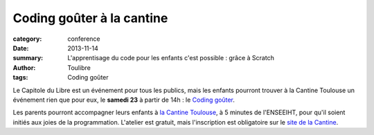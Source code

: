 ==========================
Coding goûter à la cantine
==========================


:category: conference
:date: 2013-11-14
:summary: L'apprentisage du code pour les enfants c'est possible : grâce à Scratch
:author: Toulibre
:tags: Coding goûter

Le Capitole du Libre est un événement pour tous les publics, mais les enfants pourront trouver à la Cantine Toulouse un événement rien que pour eux, le **samedi 23** à partir de 14h : le `Coding goûter`_. 

Les parents pourront accompagner leurs enfants à `la Cantine Toulouse`_, à 5 minutes de l'ENSEEIHT, pour qu'il soient initiés aux joies de la programmation.
L'atelier est gratuit, mais l'inscription est obligatoire sur le `site de la Cantine`_.

.. _`site de la Cantine`: http://lacantine-toulouse.org/6590/coding-gouter-le-code-pour-les-enfants
.. _`Coding goûter`: http://codinggouter.org/
.. _`la Cantine Toulouse`: http://www.openstreetmap.org/?node=1936879523#map=18/43.60268/1.45352&layers=Q

